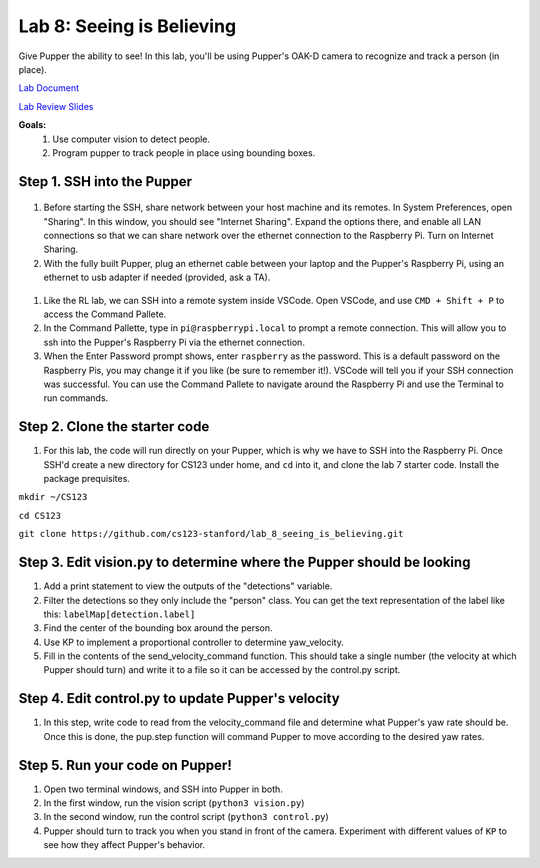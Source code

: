 Lab 8: Seeing is Believing
========================

Give Pupper the ability to see! In this lab, you'll be using Pupper's OAK-D camera to recognize and track a person (in place).

`Lab Document <https://docs.google.com/document/d/1E9m5CkxJx1agDqbwgxrIn9BYTjTdWUYTpshVoe7uvxg/edit?usp=sharing>`_ 

`Lab Review Slides <https://docs.google.com/presentation/d/1a1IG7vqRjBscTM1JT7yWsLgEbjuSJ4uk/edit?usp=sharing&ouid=106128192400488507549&rtpof=true&sd=true>`_ 

**Goals:**
        1. Use computer vision to detect people.
        2. Program pupper to track people in place using bounding boxes.


Step 1. SSH into the Pupper
^^^^^^^^^^^^^^^^^^^^^^^^^^^^^^^^^^^^^^^^^^^^
.. figure:: ../../../_static/internet_sharing.png
    :align: center
    :width: 50%
#. Before starting the SSH, share network between your host machine and its remotes. In System Preferences, open "Sharing". In this window, you should see "Internet Sharing". Expand the options there, and enable all LAN connections so that we can share network over the ethernet connection to the Raspberry Pi. Turn on Internet Sharing. 
#. With the fully built Pupper, plug an ethernet cable between your laptop and the Pupper's Raspberry Pi, using an ethernet to usb adapter if needed (provided, ask a TA).  

.. figure:: ../../../_static/ethernet.jpg
    :align: center
    :width: 50%

#. Like the RL lab, we can SSH into a remote system inside VSCode. Open VSCode, and use ``CMD + Shift + P`` to access the Command Pallete.
#. In the Command Pallette, type in ``pi@raspberrypi.local`` to prompt a remote connection. This will allow you to ssh into the Pupper's Raspberry Pi via the ethernet connection. 
#. When the Enter Password prompt shows, enter ``raspberry`` as the password. This is a default password on the Raspberry Pis, you may change it if you like (be sure to remember it!). VSCode will tell you if your SSH connection was successful. You can use the Command Pallete to navigate around the Raspberry Pi and use the Terminal to run commands. 

Step 2. Clone the starter code
^^^^^^^^^^^^^^^^^^^^^^^^^^^^^^^^^^^^^^^^^^^^
#. For this lab, the code will run directly on your Pupper, which is why we have to SSH into the Raspberry Pi. Once SSH'd create a new directory for CS123 under home, and ``cd`` into it, and clone the lab 7 starter code. Install the package prequisites.

``mkdir ~/CS123``

``cd CS123``

``git clone https://github.com/cs123-stanford/lab_8_seeing_is_believing.git``

Step 3. Edit vision.py to determine where the Pupper should be looking
^^^^^^^^^^^^^^^^^^^^^^^^^^^^^^^^^^^^^^^^^^^^
#. Add a print statement to view the outputs of the "detections" variable.
#. Filter the detections so they only include the "person" class. You can get the text representation of the label like this: ``labelMap[detection.label]``
#. Find the center of the bounding box around the person.
#. Use KP to implement a proportional controller to determine yaw_velocity.
#. Fill in the contents of the send_velocity_command function. This should take a single number (the velocity at which Pupper should turn) and write it to a file so it can be accessed by the control.py script.

Step 4. Edit control.py to update Pupper's velocity
^^^^^^^^^^^^^^^^^^^^^^^^^^^^^^^^^^^^^^^^^^^^
#. In this step, write code to read from the velocity_command file and determine what Pupper's yaw rate should be. Once this is done, the pup.step function will command Pupper to move according to the desired yaw rates. 

Step 5. Run your code on Pupper!
^^^^^^^^^^^^^^^^^^^^^^^^^^^^^^^^^^^^^^^^^^^^
#. Open two terminal windows, and SSH into Pupper in both.
#. In the first window, run the vision script (``python3 vision.py``)
#. In the second window, run the control script (``python3 control.py``)
#. Pupper should turn to track you when you stand in front of the camera. Experiment with different values of ``KP`` to see how they affect Pupper's behavior.
